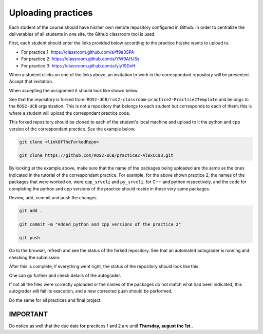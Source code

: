 Uploading practices
=====

.. _uploading practices:

Each student of the course should have his/her own remote repository configured in Github. In order to centralize the deliverables of all students in one site, the Github classroom tool is used. 

First, each student should enter the links provided below according to the practice he/she wants to upload to.

- For practice 1: https://classroom.github.com/a/ff9a3SPA
- For practice 2: https://classroom.github.com/a/YW9AHJSs
- For practice 3: https://classroom.github.com/a/yly1SDoH

When a student clicks on one of the links above, an invitation to work in the correspondant repository will be presented. Accept that invitation. 

.. image:: images/AcceptAssignment.png
   :alt: Accepting assignment.

When accepting the assignment it should look like shown below

.. image:: images/AssignmentAccepted.png
   :alt: Accepted assignment home page.

See that the repository is forked from: ``ROS2-UCB/ros2-classroom-practice2-Practice2Template`` and belongs to the ``ROS2-UCB`` organization. This is not a repository that belongs to each student but corresponds to each of them; this is where a student will upload the correspndant practice code.

This forked repository should be cloned to each of the student's local machine and upload to it the python and cpp version of the correspondant practice. See the example below.

.. code-block:: console

   git clone <linkOfTheForkedRepo>

   git clone https://github.com/ROS2-UCB/practice2-AlexCC93.git

.. image:: images/uploadingCompletePracticePackages.png
   :alt: Uploading complete practice packages.

By looking at the example above, make sure that the name of the packages being uploaded are the same as the ones indicated in the tutorial of the correspondant practice. For example, for the above shown practice 2, the names of the packages that were worked on, were ``cpp_srvcli`` and ``py_srvcli``, for C++ and python respectively, and the code for completing the python and cpp versions of the practice should reside in these very same packages. 

Review, add, commit and push the changes. 

.. code-block:: console

   git add .

   git commit -m "Added python and cpp versions of the practice 2"

   git push

Go to the browser, refresh and see the status of the forked repository. See that an automated autograder is running and checking the submission. 

.. image:: images/CheckRevisionStatus.png
   :alt: Autograder running.

After this is complete, if everything went right, the status of the repository should look like this.
 
.. image:: images/successPushPractice.png
   :alt: After the package is pushed correclty.

One can go further and check details of the autograder. 

.. image:: images/CheckDetailsAutograding.png
   :alt: Check details of the autograder.

.. image:: images/ResultsAutograding.png
   :alt: Results of the autograder.

If not all the files were correctly uploaded or the names of the packages do not match what had been indicated, this autograder will fail its execution, and a new corrected push should be performed.

Do the same for all practices and final project. 

IMPORTANT
------------

Do notice as well that the due date for practices 1 and 2 are until **Thursday, august the 1st.**.

